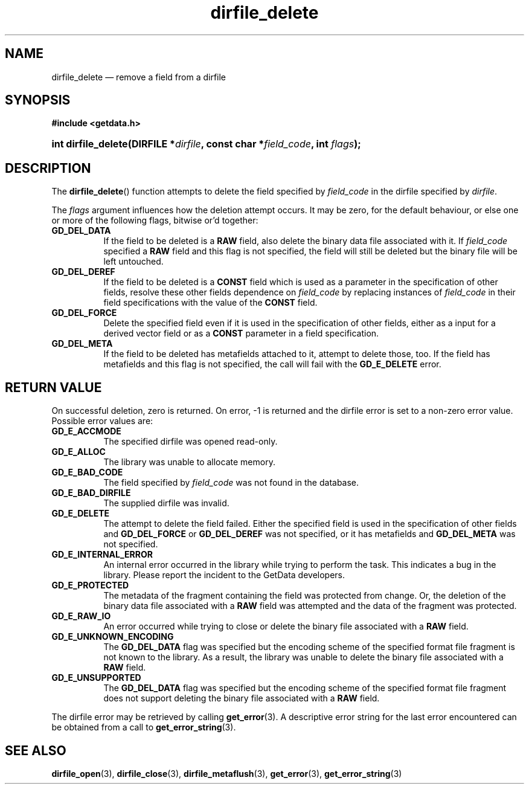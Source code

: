 .\" dirfile_delete.3.  The dirfile_delete man page.
.\"
.\" (C) 2008 D. V. Wiebe
.\"
.\""""""""""""""""""""""""""""""""""""""""""""""""""""""""""""""""""""""""
.\"
.\" This file is part of the GetData project.
.\"
.\" Permission is granted to copy, distribute and/or modify this document
.\" under the terms of the GNU Free Documentation License, Version 1.2 or
.\" any later version published by the Free Software Foundation; with no
.\" Invariant Sections, with no Front-Cover Texts, and with no Back-Cover
.\" Texts.  A copy of the license is included in the `COPYING.DOC' file
.\" as part of this distribution.
.\"
.TH dirfile_delete 3 "14 December 2008" "Version 0.5.0" "GETDATA"
.SH NAME
dirfile_delete \(em remove a field from a dirfile
.SH SYNOPSIS
.B #include <getdata.h>
.HP
.nh
.ad l
.BI "int dirfile_delete(DIRFILE *" dirfile ", const char *" field_code ,
.BI "int " flags );
.hy
.ad n
.SH DESCRIPTION
The
.BR dirfile_delete ()
function attempts to delete the field specified by
.I field_code
in the dirfile specified by
.IR dirfile .

The
.I flags
argument influences how the deletion attempt occurs.  It may be zero, for the
default behaviour, or else one or more of the following flags, bitwise or'd
together:
.TP 8
.B GD_DEL_DATA
If the field to be deleted is a
.B RAW
field, also delete the binary data file associated with it.  If
.I field_code
specified a
.B RAW
field and this flag is not specified, the field will still be deleted but the
binary file will be left untouched.
.TP
.B GD_DEL_DEREF
If the field to be deleted is a
.B CONST
field which is used as a parameter in the specification of other fields, resolve
these other fields dependence on
.I field_code
by replacing instances of
.I field_code
in their field specifications with the value of the
.B CONST
field.
.TP
.B GD_DEL_FORCE
Delete the specified field even if it is used in the specification of other
fields, either as a input for a derived vector field or as a
.B CONST
parameter in a field specification.
.TP
.B GD_DEL_META
If the field to be deleted has metafields attached to it, attempt to delete
those, too.  If the field has metafields and this flag is not specified, the
call will fail with the
.B GD_E_DELETE
error.
.SH RETURN VALUE
On successful deletion, zero is returned.  On error, -1 is returned and the
dirfile error is set to a non-zero error value.  Possible error values are:
.TP 8
.B GD_E_ACCMODE
The specified dirfile was opened read-only.
.TP
.B GD_E_ALLOC
The library was unable to allocate memory.
.TP
.B GD_E_BAD_CODE
The field specified by
.I field_code
was not found in the database.
.TP
.B GD_E_BAD_DIRFILE
The supplied dirfile was invalid.
.TP
.B GD_E_DELETE
The attempt to delete the field failed.  Either the specified field is used in
the specification of other fields and
.B GD_DEL_FORCE
or
.B GD_DEL_DEREF
was not specified, or it has metafields and
.B GD_DEL_META
was not specified.
.TP
.B GD_E_INTERNAL_ERROR
An internal error occurred in the library while trying to perform the task.
This indicates a bug in the library.  Please report the incident to the
GetData developers.
.TP
.B GD_E_PROTECTED
The metadata of the fragment containing the field was protected from change.
Or, the deletion of the binary data file associated with a
.B RAW
field was attempted and the data of the fragment was protected.
.TP
.B GD_E_RAW_IO
An error occurred while trying to close or delete the binary file associated
with a
.B RAW
field.
.TP
.B GD_E_UNKNOWN_ENCODING
The
.B GD_DEL_DATA
flag was specified but the encoding scheme of the specified format file fragment
is not known to the library.  As a result, the library was unable to delete the
binary file associated with a
.B RAW
field.
.TP
.B GD_E_UNSUPPORTED
The
.B GD_DEL_DATA
flag was specified but the encoding scheme of the specified format file fragment
does not support deleting the binary file associated with a
.B RAW
field.
.P
The dirfile error may be retrieved by calling
.BR get_error (3).
A descriptive error string for the last error encountered can be obtained from
a call to
.BR get_error_string (3).
.SH SEE ALSO
.BR dirfile_open (3),
.BR dirfile_close (3),
.BR dirfile_metaflush (3),
.BR get_error (3),
.BR get_error_string (3)
